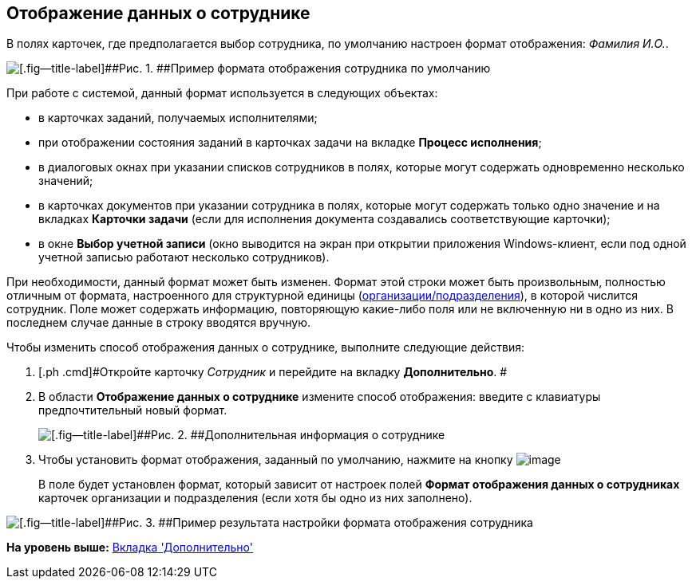 [[ariaid-title1]]
== Отображение данных о сотруднике

[#task_xf4_bkg_2n__default_format .ph]#В полях карточек, где предполагается выбор сотрудника, по умолчанию настроен формат отображения: [.keyword .parmname]_Фамилия И.O._.#

image::images/staff_Employee_data_view_format_ex.png[[.fig--title-label]##Рис. 1. ##Пример формата отображения сотрудника по умолчанию]

При работе с системой, данный формат используется в следующих объектах:

* в карточках заданий, получаемых исполнителями;
* при отображении состояния заданий в карточках задачи на вкладке *Процесс исполнения*;
* в диалоговых окнах при указании списков сотрудников в полях, которые могут содержать одновременно несколько значений;
* в карточках документов при указании сотрудника в полях, которые могут содержать только одно значение и на вкладках *Карточки задачи* (если для исполнения документа создавались соответствующие карточки);
* в окне *Выбор учетной записи* (окно выводится на экран при открытии приложения Windows-клиент, если под одной учетной записью работают несколько сотрудников).

При необходимости, данный формат может быть изменен. Формат этой строки может быть произвольным, полностью отличным от формата, настроенного для структурной единицы (xref:staff_Set_Employee_view_folmat.adoc[организации/подразделения]), в которой числится сотрудник. Поле может содержать информацию, повторяющую какие-либо поля или не включенную ни в одно из них. В последнем случае данные в строку вводятся вручную.

Чтобы изменить способ отображения данных о сотруднике, выполните следующие действия:

. [.ph .cmd]#Откройте карточку [.dfn .term]_Сотрудник_ и перейдите на вкладку [.keyword]*Дополнительно*. #
. [.ph .cmd]#В области [.keyword]*Отображение данных о сотруднике* измените способ отображения: введите с клавиатуры предпочтительный новый формат.#
+
image::images/staff_Employee_additional_view_data.png[[.fig--title-label]##Рис. 2. ##Дополнительная информация о сотруднике]
. [.ph .cmd]#Чтобы установить формат отображения, заданный по умолчанию, нажмите на кнопку image:images/Buttons/staff_Check.png[image]#
+
В поле будет установлен формат, который зависит от настроек полей *Формат отображения данных о сотрудниках* карточек организации и подразделения (если хотя бы одно из них заполнено).

image::images/staff_Employee_data_view_format_result.png[[.fig--title-label]##Рис. 3. ##Пример результата настройки формата отображения сотрудника]

*На уровень выше:* xref:../pages/staff_Employee_additional.adoc[Вкладка 'Дополнительно']
